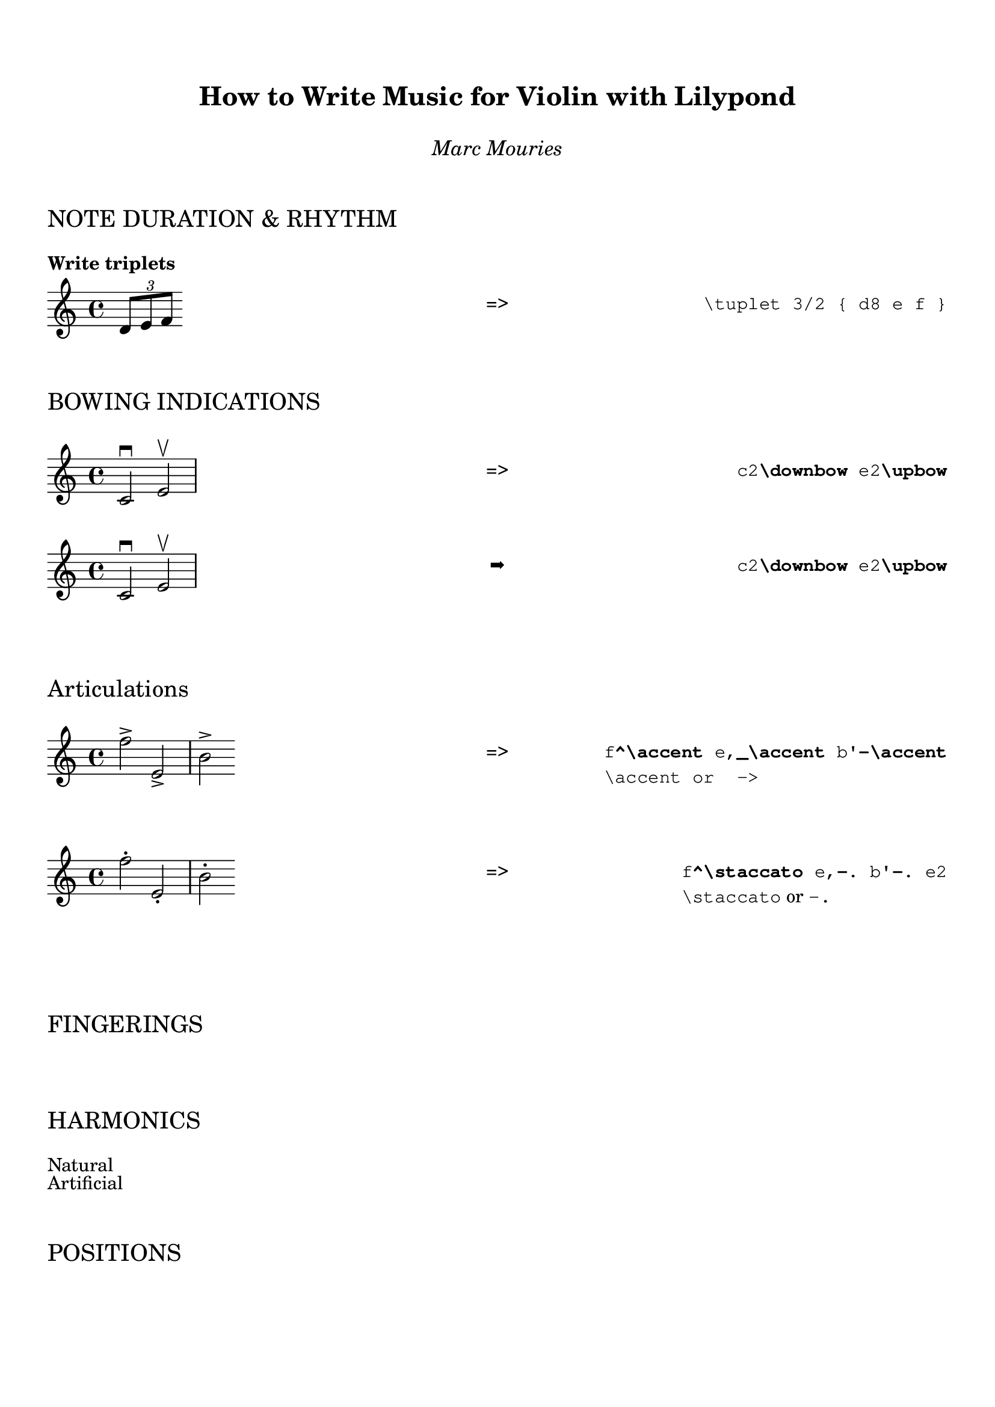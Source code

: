 \version "2.24.0"
\language "english"


% ****************************************************************
% Helper functions
% ****************************************************************

#(define-markup-command (example layout props left_text right_text) (markup? markup?)
   (interpret-markup layout props
      (markup
          #:column (
              #:vspace 1
              #:fill-line (
                     (#:column (left_text))
                     (#:column ("➡"))
                     (#:column (right_text))
              ) ;; fill-line
              #:vspace 1
          ) ;; column
)))

% shortcut for the \typewriter command
#(define-markup-command (tw layout props text) (string?)
  (interpret-markup layout props (markup #:typewriter text)))

code = #(define-markup-command (code layout props s) (string?)
         (interpret-markup layout props (markup #:typewriter s)))

% 3 columns layout
#(define-markup-command (example layout props left_text right_text) (markup? markup?)
   (interpret-markup layout props
      (markup
          #:column (
              #:vspace 1
              #:fill-line (
                     (#:column (left_text))
                     (#:column ("➡"))
                     (#:column (right_text))
              ) ;; fill-line
              #:vspace 1
          ) ;; column
)))

% --- Helper: render music inside markup  ---
#(define-markup-command (writeMusic layout props music) (ly:music?)
  (let* ((score (ly:make-score music))
         (lydef (ly:output-def-clone $defaultlayout)))
    (ly:score-add-output-def! score lydef)
    (interpret-markup layout props (markup #:score score))))


#(define-markup-command (section-title layout props title) (markup?)
  (interpret-markup layout props
   (markup #:column (#:vspace 2
                    (#:fontsize 2 title)
                     #:vspace 1))))



\paper {
  indent = 0\mm
  %line-width = 200\mm
  % offset the left padding, also add 1mm as lilypond creates cropped
  % images with a little space on the right
  %line-width = #(- line-width (* mm  3.000000) (* mm 1))
  %line-width = 180\mm - 2.0 * 1\cm
  % offset the left padding, also add 1mm as lilypond creates cropped
  % images with a little space on the right
  %line-width = #(- line-width (* mm  3.000000) (* mm 1))
     tagline = ##f 

}

% ================================================================
% Title
% ================================================================
\markup \vspace #2  
\markup {
      \fill-line {
        ""  % Left
          \column {
            \center-align \fontsize #3 \bold      "How to Write Music for Violin with Lilypond"
            \vspace #1 
            \center-align \fontsize #1 \italic    "Marc Mouries"
          }
          "" %% Right
        }
        
      }
      
% ================================================================
\markup \section-title "NOTE DURATION & RHYTHM"    
% ================================================================
\markup \bold { "Write triplets"}  
\markup \fill-line {
  \column { 
    \score {
       \relative c' { \tuplet 3/2 { d8 e f }}
       \layout { }
    }     
  } 
  \column { "=>" }     \column { \typewriter "\\tuplet 3/2 { d8 e f }" }  
}


\markup \section-title "BOWING INDICATIONS"

example_bowing = \relative c' { c2\downbow e\upbow  }
\markup \fill-line {
  \column { \score { \example_bowing }} 
  \column { "=>" }
  \column { \typewriter \concat {"c2" \bold "\downbow" " e2" \bold "\upbow"}}  
}


example_bowing = \relative c' { c2\downbow e\upbow  }
\markup \example 
          \writeMusic {\example_bowing}  
          { \typewriter \concat {"c2" \bold "\downbow" " e2" \bold "\upbow"}}  



\markup \section-title "Articulations"    
example_accent = \relative c''{f^\accent e,_\accent b'-\accent}
\markup \fill-line {
  \column { \score { \example_accent }} 
  \column { "=>" }
  \column { \typewriter \concat {"f" \bold "^\accent" " e," \bold "_\accent" " b'" \bold "-\accent"}
            \typewriter \concat {"\accent" " or " \typewriter " ->"}  }
}

\markup \vspace #2  

example_staccato = \relative c''{f-. e,-. b'-.}
\markup \fill-line {
  \column { \score { \example_staccato }} 
  \column { "=>" }
  \column { \typewriter \concat {"f" \bold "^\staccato" " e," \bold "-." " b'" \bold "-." " e2"}
             \concat { \tw "\staccato" " or " \tw "-."}  }
}

\markup \vspace #2  

% ================================================================
\markup \section-title "FINGERINGS"
% ================================================================


% ================================================================
\markup \section-title "HARMONICS" 
% ================================================================
\markup "Natural"
\markup "Artificial"


% ================================================================
\markup \section-title "POSITIONS"
% ================================================================


% ================================================================
\markup \section-title "DOUBLE-STOPS"
% ================================================================
example_double_stops = \relative c'{ <a g' cs>2 <a fs' d'> }
\markup \example 
          \writeMusic {\example_double_stops}  
          { \typewriter \concat {"<a g' cs>2 <a fs' d'>"}}  

\markup \vspace #2  


% ================================================================
\markup \section-title "ORNAMENTS"
% ================================================================
\markup "Grace, Trill, mordent, turns, appoggiaturas"



% ================================================================
\markup \section-title  "GLISSANDO"
% ================================================================
\markup  "Continuous slide or expressive shift"
example_glissando =  { c4 \glissando g e \glissando c }  



\markup \bold { "LAYOUT TIPS"}  

\markup \vspace #1
\markup \bold { "Add vertical space" }
\markup \fill-line {
  \column {
    \column {
      "A"
      \vspace #1
      "B"
    }
  }
    \column { "=>" }
  \column {
    \typewriter "\\markup \"A\""
    \typewriter "\\markup \\vspace #1"
    \typewriter "\\markup \"B\""
  }
}




\markup \vspace #2  
\markup \bold { "How to remove first score indentation?"}  
\markup \fill-line {
  \column { 
    \score {
       %% NONE
       s1
    }     
  } 
  \column { "=>" }
  \column {
    \typewriter "\\layout { indent = 0\in}"
  }
}


\markup \vspace #2  
\markup \bold { "MIDI TIPS"} 
\markup \vspace #2  
\markup \bold { "Set the MIDI instrument to Violin"}  
\markup \fill-line {
  \column { 
    \score {
       %% NONE
       s1
    }     
  } 
  \column { "=>" }     \column { \typewriter "\set Staff.midiInstrument = \"violin\"" }  
}



\markup \vspace #2  
\markup \bold { "Set the tempo of the score in the MIDI"}  
  \markuplist {
   \typewriter "
\score {
  ...music...
   \midi {
     \context {
       \Score
       tempoWholesPerMinute = #(ly:make-moment 72 4)
       }
     }
}
"}

\markup \vspace #2  


\markup { "Here is an example of a score within markup"}


% ****************************************************************
% ly snippet:
% ****************************************************************
\markup {
  violin: \score { \new Staff { <g d' a' e''>1 }
                   \layout { indent=0 } } ,
  cello: \score { \new Staff { \clef "bass" <c, g, d a> }
                  \layout { indent=0 } }
}


\markup { "Here we add a score"}

soprano = \relative c' { c e g c }
alto = \relative c' { a c e g }
verse = \lyricmode { This is my song }

\score {
  \new Staff <<
    \partCombine \soprano \alto
    \new NullVoice = "aligner" \soprano
    \new Lyrics \lyricsto "aligner" \verse
  >>
  \layout {}
}


